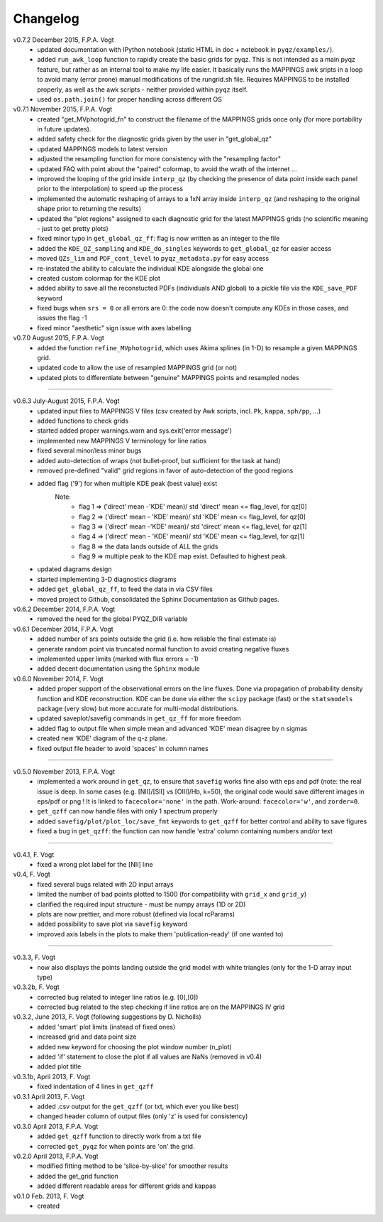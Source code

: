 .. _changelog:

Changelog
==========
v0.7.2 December 2015, F.P.A. Vogt
 - updated documentation with IPython notebook (static HTML in doc + notebook in ``pyqz/examples/``).
 - added ``run_awk_loop`` function to rapidly create the basic grids for pyqz. This is not intended as a main pyqz feature, but rather as an internal tool to make my life easier. It basically runs the MAPPINGS awk sripts in a loop to avoid many (error prone) manual modifications of the rungrid.sh file. Requires MAPPINGS to be installed properly, as well as the awk scripts - neither provided within ``pyqz`` itself.
 - used ``os.path.join()`` for proper handling across different OS
 
v0.7.1 November 2015, F.P.A. Vogt
 - created "get_MVphotogrid_fn" to construct the filename of the MAPPINGS grids once only (for more portability in future updates).
 - added safety check for the diagnostic grids given by the user in "get_global_qz"
 - updated MAPPINGS models to latest version
 - adjusted the resampling function for more consistency with the "resampling factor"
 - updated FAQ with point about the "paired" colormap, to avoid the wrath of the internet ...
 - improved the looping of the grid inside ``interp_qz`` (by checking the presence of data point inside each panel prior to the interpolation) to speed up the process
 - implemented the automatic reshaping of arrays to a 1xN array inside ``interp_qz`` (and reshaping to the original shape prior to returning the results) 
 - updated the "plot regions" assigned to each diagnostic grid for the latest MAPPINGS grids (no scientific meaning - just to get pretty plots)
 - fixed minor typo in ``get_global_qz_ff``: flag is now written as an integer to the file
 - added the ``KDE_QZ_sampling`` and ``KDE_do_singles`` keywords to ``get_global_qz`` for easier access
 - moved ``QZs_lim`` and ``PDF_cont_level`` to ``pyqz_metadata.py`` for easy access
 - re-instated the ability to calculate the individual KDE alongside the global one
 - created custom colormap for the KDE plot
 - added ability to save all the reconstucted PDFs (individuals AND global) to a pickle file via the ``KDE_save_PDF`` keyword
 - fixed bugs when ``srs = 0`` or all errors are 0: the code now doesn't compute any KDEs in those cases, and issues the flag -1
 - fixed minor "aesthetic" sign issue with axes labelling

v0.7.0 August 2015, F.P.A. Vogt
 - added the function ``refine_MVphotogrid``, which uses Akima splines (in 1-D) to resample a given MAPPINGS grid.
 - updated code to allow the use of resampled MAPPINGS grid (or not)
 - updated plots to differentiate between "genuine" MAPPINGS points and resampled nodes

--------

v0.6.3 July-August 2015, F.P.A. Vogt
 - updated input files to MAPPINGS V files (csv created by Awk scripts, incl. ``Pk``, ``kappa``, ``sph/pp``, ...)
 - added functions to check grids
 - started added proper warnings.warn and sys.exit('error message') 
 - implemented new MAPPINGS V terminology for line ratios
 - fixed several minor/less minor bugs
 - added auto-detection of wraps (not bullet-proof, but sufficient for the task at hand)
 - removed pre-defined "valid" grid regions in favor of auto-detection of the good regions
 - added flag ('9') for when multiple KDE peak (best value) exist 
	Note: 	
		- flag 1 => ('direct' mean -'KDE' mean)/ std 'direct' mean <= flag_level, for qz[0]
		- flag 2 => ('direct' mean - 'KDE' mean)/ std 'KDE' mean <= flag_level, for qz[0]
 		- flag 3 => ('direct' mean -'KDE' mean)/ std 'direct' mean <= flag_level, for qz[1]
		- flag 4 => ('direct' mean - 'KDE' mean)/ std 'KDE' mean <= flag_level, for qz[1]
		- flag 8 => the data lands outside of ALL the grids
		- flag 9 => multiple peak to the KDE map exist. Defaulted to highest peak.
 - updated diagrams design
 - started implementing 3-D diagnostics diagrams
 - added ``get_global_qz_ff``, to feed the data in via CSV files
 - moved project to Github, consolidated the Sphinx Documentation as Github pages.
 
v0.6.2 December 2014, F.P.A. Vogt
  - removed the need for the global PYQZ_DIR variable  
v0.6.1 December 2014, F.P.A. Vogt
  - added number of srs points outside the grid (i.e. how reliable the final estimate is)
  - generate random point via truncated normal function to avoid creating negative fluxes
  - implemented upper limits (marked with flux errors = -1)
  - added decent documentation using the ``Sphinx`` module

v0.6.0 November 2014, F. Vogt
  - added proper support of the observational errors on the line fluxes. Done via propagation of probability density function and KDE reconstruction. KDE can be done via either the ``scipy`` package (fast) or the ``statsmodels`` package (very slow) but more accurate for multi-modal distributions.
  - updated saveplot/savefig commands in ``get_qz_ff`` for more freedom
  - added flag to output file when simple mean and advanced 'KDE' mean disagree by n sigmas
  - created new 'KDE' diagram of the q-z plane.
  - fixed output file header to avoid 'spaces' in column names

--------

v0.5.0 November 2013, F.P.A. Vogt
  - implemented a work around in ``get_qz``, to ensure that ``savefig`` works fine also 
    with eps and pdf (note: the real issue is deep. In some cases (e.g. [NII]/[SII] 
    vs [OIII]/Hb, k=50), the original code would save different images in eps/pdf 
    or png ! It is linked to ``facecolor='none'`` in the path. Work-around: 
    ``facecolor='w'``, and ``zorder=0``.
  - ``get_qzff`` can now handle files with only 1 spectrum properly
  - added ``savefig/plot/plot_loc/save_fmt`` keywords to ``get_qzff`` for better  
    control and ability to save figures
  - fixed a bug in ``get_qzff``: the function can now handle 'extra' column 
    containing numbers and/or text

--------

v0.4.1, F. Vogt
  - fixed a wrong plot label for the [NII] line
v0.4, F. Vogt
  - fixed several bugs related with 2D input arrays
  - limited the number of bad points plotted to 1500 
    (for compatibility with ``grid_x`` and ``grid_y``)
  - clarified the required input structure - must be numpy arrays (1D or 2D)
  - plots are now prettier, and more robust (defined via local rcParams)
  - added possibility to save plot via ``savefig`` keyword
  - improved axis labels in the plots to make them 'publication-ready' (if one wanted to)

--------

v0.3.3, F. Vogt
  - now also displays the points landing outside the grid model with white 
    triangles (only for the 1-D array input type)
v0.3.2b, F. Vogt
  - corrected bug related to integer line ratios (e.g. [0],[0]) 
  - corrected bug related to the step checking if line ratios are on the MAPPINGS IV grid
v0.3.2, June 2013, F. Vogt (following suggestions by D. Nicholls)
  - added 'smart' plot limits (instead of fixed ones)
  - increased grid and data point size
  - added new keyword for choosing the plot window number (n_plot)
  - added 'if' statement to close the plot if all values are NaNs 
    (removed in v0.4)
  - added plot title
v0.3.1b, April 2013, F. Vogt
  - fixed indentation of 4 lines in ``get_qzff``
v0.3.1 April 2013, F. Vogt
  - added .csv output for the ``get_qzff`` (or txt, which ever you like best)
  - changed header column of output files (only 'z' is used for consistency)
v0.3.0 April 2013, F.P.A. Vogt
  - added ``get_qzff`` function to directly work from a txt file
  - corrected ``get_pyqz`` for when points are 'on' the grid.
v0.2.0 April 2013, F.P.A. Vogt
 - modified fitting method to be 'slice-by-slice' for smoother results
 - added the get_grid function
 - added different readable areas for different grids and kappas
v0.1.0 Feb. 2013, F. Vogt
 - created

 

 
  
 
